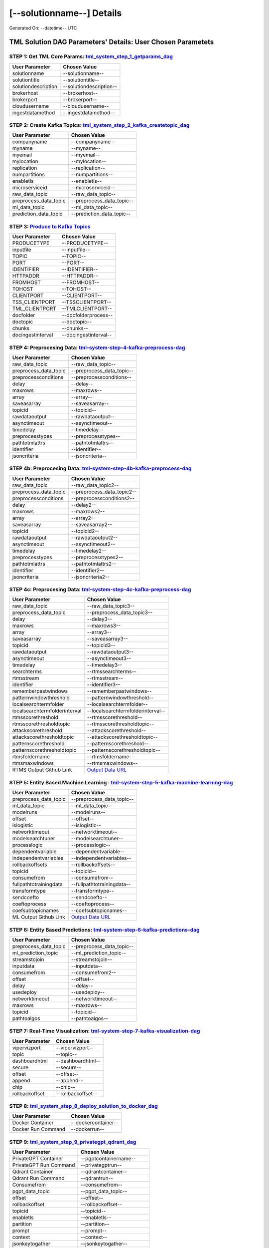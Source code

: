 [--solutionname--] Details
============================

Generated On: --datetime-- UTC

TML Solution DAG Parameters' Details: User Chosen Parametets
----------------------------

STEP 1: Get TML Core Params: `tml_system_step_1_getparams_dag <--step1url-->`_
^^^^^^^^^^^^^^^^^^^^^^^^^^^^^^^^^^

.. list-table::

   * - **User Parameter**
     - **Chosen Value**
   * - solutionname
     - --solutionname--
   * - solutiontitle
     - --solutiontitle--
   * - solutiondescription
     - --solutiondescription--
   * - brokerhost
     - --brokerhost--
   * - brokerport
     - --brokerport--
   * - cloudusername
     - --cloudusername--
   * - ingestdatamethod
     - --ingestdatamethod--
 
STEP 2: Create Kafka Topics: `tml_system_step_2_kafka_createtopic_dag <--step2url-->`_
^^^^^^^^^^^^^^^^^^^^^^^^^^^^^^^^^^

.. list-table::

   * - **User Parameter**
     - **Chosen Value**
   * - companyname
     - --companyname--
   * - myname
     - --myname--
   * - myemail
     - --myemail--
   * - mylocation
     - --mylocation--
   * - replication
     - --replication--
   * - numpartitions
     - --numpartitions--
   * - enabletls
     - --enabletls--
   * - microserviceid
     - --microserviceid--
   * - raw_data_topic
     - --raw_data_topic--
   * - preprocess_data_topic
     - --preprocess_data_topic--
   * - ml_data_topic
     - --ml_data_topic--
   * - prediction_data_topic
     - --prediction_data_topic--

STEP 3: `Produce to Kafka Topics <--step3url-->`_
^^^^^^^^^^^^^^^^^^^^^^^^^^^^^^^^^^

.. list-table::

   * - **User Parameter**
     - **Chosen Value**
   * - PRODUCETYPE
     - --PRODUCETYPE--
   * - inputfile
     - --inputfile--
   * - TOPIC
     - --TOPIC--
   * - PORT
     - --PORT--
   * - IDENTIFIER
     - --IDENTIFIER--
   * - HTTPADDR
     - --HTTPADDR--
   * - FROMHOST
     - --FROMHOST--
   * - TOHOST
     - --TOHOST--
   * - CLIENTPORT
     - --CLIENTPORT--
   * - TSS_CLIENTPORT
     - --TSSCLIENTPORT--
   * - TML_CLIENTPORT
     - --TMLCLIENTPORT--
   * - docfolder
     - --docfolderprocess--
   * - doctopic
     - --doctopic--
   * - chunks
     - --chunks--
   * - docingestinterval
     - --docingestinterval--

STEP 4: Preprocesing Data: `tml-system-step-4-kafka-preprocess-dag <--step4url-->`_
^^^^^^^^^^^^^^^^^^^^^^^^^^^^^^^^^^

.. list-table::

   * - **User Parameter**
     - **Chosen Value**
   * - raw_data_topic
     - --raw_data_topic--
   * - preprocess_data_topic
     - --preprocess_data_topic--
   * - preprocessconditions
     - --preprocessconditions--
   * - delay
     - --delay--
   * - maxrows
     - --maxrows--
   * - array
     - --array--
   * - saveasarray
     - --saveasarray--
   * - topicid
     - --topicid--
   * - rawdataoutput
     - --rawdataoutput--
   * - asynctimeout
     - --asynctimeout--
   * - timedelay
     - --timedelay--
   * - preprocesstypes
     - --preprocesstypes--
   * - pathtotmlattrs
     - --pathtotmlattrs--
   * - identifier
     - --identifier--
   * - jsoncriteria
     - --jsoncriteria--

STEP 4b: Preprocesing Data: `tml-system-step-4b-kafka-preprocess-dag <--step4burl-->`_
^^^^^^^^^^^^^^^^^^^^^^^^^^^^^^^^^^

.. list-table::

   * - **User Parameter**
     - **Chosen Value**
   * - raw_data_topic
     - --raw_data_topic2--
   * - preprocess_data_topic
     - --preprocess_data_topic2--
   * - preprocessconditions
     - --preprocessconditions2--
   * - delay
     - --delay2--
   * - maxrows
     - --maxrows2--
   * - array
     - --array2--
   * - saveasarray
     - --saveasarray2--
   * - topicid
     - --topicid2--
   * - rawdataoutput
     - --rawdataoutput2--
   * - asynctimeout
     - --asynctimeout2--
   * - timedelay
     - --timedelay2--
   * - preprocesstypes
     - --preprocesstypes2--
   * - pathtotmlattrs
     - --pathtotmlattrs2--
   * - identifier
     - --identifier2--
   * - jsoncriteria
     - --jsoncriteria2--

STEP 4c: Preprocesing Data: `tml-system-step-4c-kafka-preprocess-dag  <--step4curl-->`_
^^^^^^^^^^^^^^^^^^^^^^^^^^^^^^^^^^

.. list-table::

   * - **User Parameter**
     - **Chosen Value**
   * - raw_data_topic
     - --raw_data_topic3--
   * - preprocess_data_topic
     - --preprocess_data_topic3--
   * - delay
     - --delay3--
   * - maxrows
     - --maxrows3--
   * - array
     - --array3--
   * - saveasarray
     - --saveasarray3--
   * - topicid
     - --topicid3--
   * - rawdataoutput
     - --rawdataoutput3--
   * - asynctimeout
     - --asynctimeout3--
   * - timedelay
     - --timedelay3--
   * - searchterms
     - --rtmssearchterms--
   * - rtmsstream
     - --rtmsstream--
   * - identifier
     - --identifier3--
   * - rememberpastwindows
     - --rememberpastwindows--
   * - patternwindowthreshold
     - --patternwindowthreshold--
   * - localsearchtermfolder
     - --localsearchtermfolder--
   * - localsearchtermfolderinterval
     - --localsearchtermfolderinterval--
   * - rtmsscorethreshold
     - --rtmsscorethreshold--
   * - rtmsscorethresholdtopic
     - --rtmsscorethresholdtopic--
   * - attackscorethreshold
     - --attackscorethreshold--
   * - attackscorethresholdtopic
     - --attackscorethresholdtopic--
   * - patternscorethreshold
     - --patternscorethreshold--
   * - patternscorethresholdtopic
     - --patternscorethresholdtopic--
   * - rtmsfoldername
     - --rtmsfoldername--
   * - rtmsmaxwindows
     - --rtmsmaxwindows--
   * - RTMS Output Github Link
     - `Output Data URL <--rtmsoutputurl-->`_

STEP 5: Entity Based Machine Learning : `tml-system-step-5-kafka-machine-learning-dag <--step5url-->`_
^^^^^^^^^^^^^^^^^^^^^^^^^^^^^^^^^^

.. list-table::

   * - **User Parameter**
     - **Chosen Value**
   * - preprocess_data_topic
     - --preprocess_data_topic--
   * - ml_data_topic
     - --ml_data_topic--
   * - modelruns
     - --modelruns--
   * - offset
     - --offset--
   * - islogistic
     - --islogistic--
   * - networktimeout
     - --networktimeout--
   * - modelsearchtuner
     - --modelsearchtuner--
   * - processlogic
     - --processlogic--
   * - dependentvariable
     - --dependentvariable--
   * - independentvariables
     - --independentvariables--
   * - rollbackoffsets
     - --rollbackoffsets--
   * - topicid
     - --topicid--
   * - consumefrom
     - --consumefrom--
   * - fullpathtotrainingdata
     - --fullpathtotrainingdata--
   * - transformtype
     - --transformtype--
   * - sendcoefto
     - --sendcoefto--
   * - coeftoprocess
     - --coeftoprocess--
   * - coefsubtopicnames
     - --coefsubtopicnames--
   * - ML Output Github Link
     - `Output Data URL <--mloutputurl-->`_

STEP 6: Entity Based Predictions: `tml-system-step-6-kafka-predictions-dag <--step6url-->`_
^^^^^^^^^^^^^^^^^^^^^^^^^^^^^^^^^^

.. list-table::

   * - **User Parameter**
     - **Chosen Value**
   * - preprocess_data_topic
     - --preprocess_data_topic--
   * - ml_prediction_topic
     - --ml_prediction_topic--
   * - streamstojoin
     - --streamstojoin--
   * - inputdata
     - --inputdata--
   * - consumefrom
     - --consumefrom2--
   * - offset
     - --offset--
   * - delay
     - --delay--
   * - usedeploy
     - --usedeploy--
   * - networktimeout
     - --networktimeout--
   * - maxrows
     - --maxrows--
   * - topicid
     - --topicid--
   * - pathtoalgos
     - --pathtoalgos--

STEP 7: Real-Time Visualization: `tml-system-step-7-kafka-visualization-dag <--step7url-->`_
^^^^^^^^^^^^^^^^^^^^^

.. list-table::

   * - **User Parameter**
     - **Chosen Value**
   * - vipervizport
     - --vipervizport--
   * - topic
     - --topic--
   * - dashboardhtml
     - --dashboardhtml--
   * - secure
     - --secure--
   * - offset
     - --offset--
   * - append
     - --append--
   * - chip
     - --chip--
   * - rollbackoffset
     - --rollbackoffset--

STEP 8: `tml_system_step_8_deploy_solution_to_docker_dag <--step8url-->`_
^^^^^^^^^^^^^^^^^^^^^
.. list-table::

   * - **User Parameter**
     - **Chosen Value**
   * - Docker Container
     - --dockercontainer--
   * - Docker Run Command
     - --dockerrun--

STEP 9: `tml_system_step_9_privategpt_qdrant_dag <--step9url-->`_
^^^^^^^^^^^^^^^^^^^^^
.. list-table::

   * - **User Parameter**
     - **Chosen Value**
   * - PrivateGPT Container
     - --pgptcontainername--
   * - PrivateGPT Run Command
     - --privategptrun--
   * - Qdrant Container
     - --qdrantcontainer--
   * - Qdrant Run Command
     - --qdrantrun--
   * - Consumefrom
     - --consumefrom--
   * - pgpt_data_topic
     - --pgpt_data_topic--
   * - offset
     - --offset--
   * - rollbackoffset
     - --rollbackoffset--
   * - topicid
     - --topicid--
   * - enabletls
     - --enabletls--
   * - partition
     - --partition--
   * - prompt
     - --prompt--
   * - context
     - --context--
   * - jsonkeytogather
     - --jsonkeytogather--
   * - keyattribute
     - --keyattribute--
   * - keyprocesstype
     - --keyprocesstype--
   * - vectordbcollectionname
     - --vectordbcollectionname--
   * - concurrency
     - --concurrency--
   * - CUDA_VISIBLE_DEVICES
     - --cuda--
   * - pgpthost
     - --pgpthost--
   * - pgptport
     - --pgptport--
   * - hyperbatch
     - --hyperbatch--
   * - docfolder
     - --docfolder--
   * - docfolderingestinterval
     - --docfolderingestinterval--
   * - useidentifierinprompt
     - --useidentifierinprompt--
   * - searchterms
     - --searchterms--
   * - streamall
     - --streamall--
   * - temperature
     - --temperature--
   * - vectorsearchtype
     - --vectorsearchtype--
   * - llm
     - --llmmodel--
   * - embedding
     - --embedding--
   * - vectorsize
     - --vectorsize--

STEP 10: `tml_system_step_10_documentation_dag <--step10url-->`_
^^^^^^^^^^^^^^^^^^^^^
.. list-table::

   * - **User Parameter**
     - **Chosen Value**
   * - Solution Documentation URL
     - --readthedocs--
